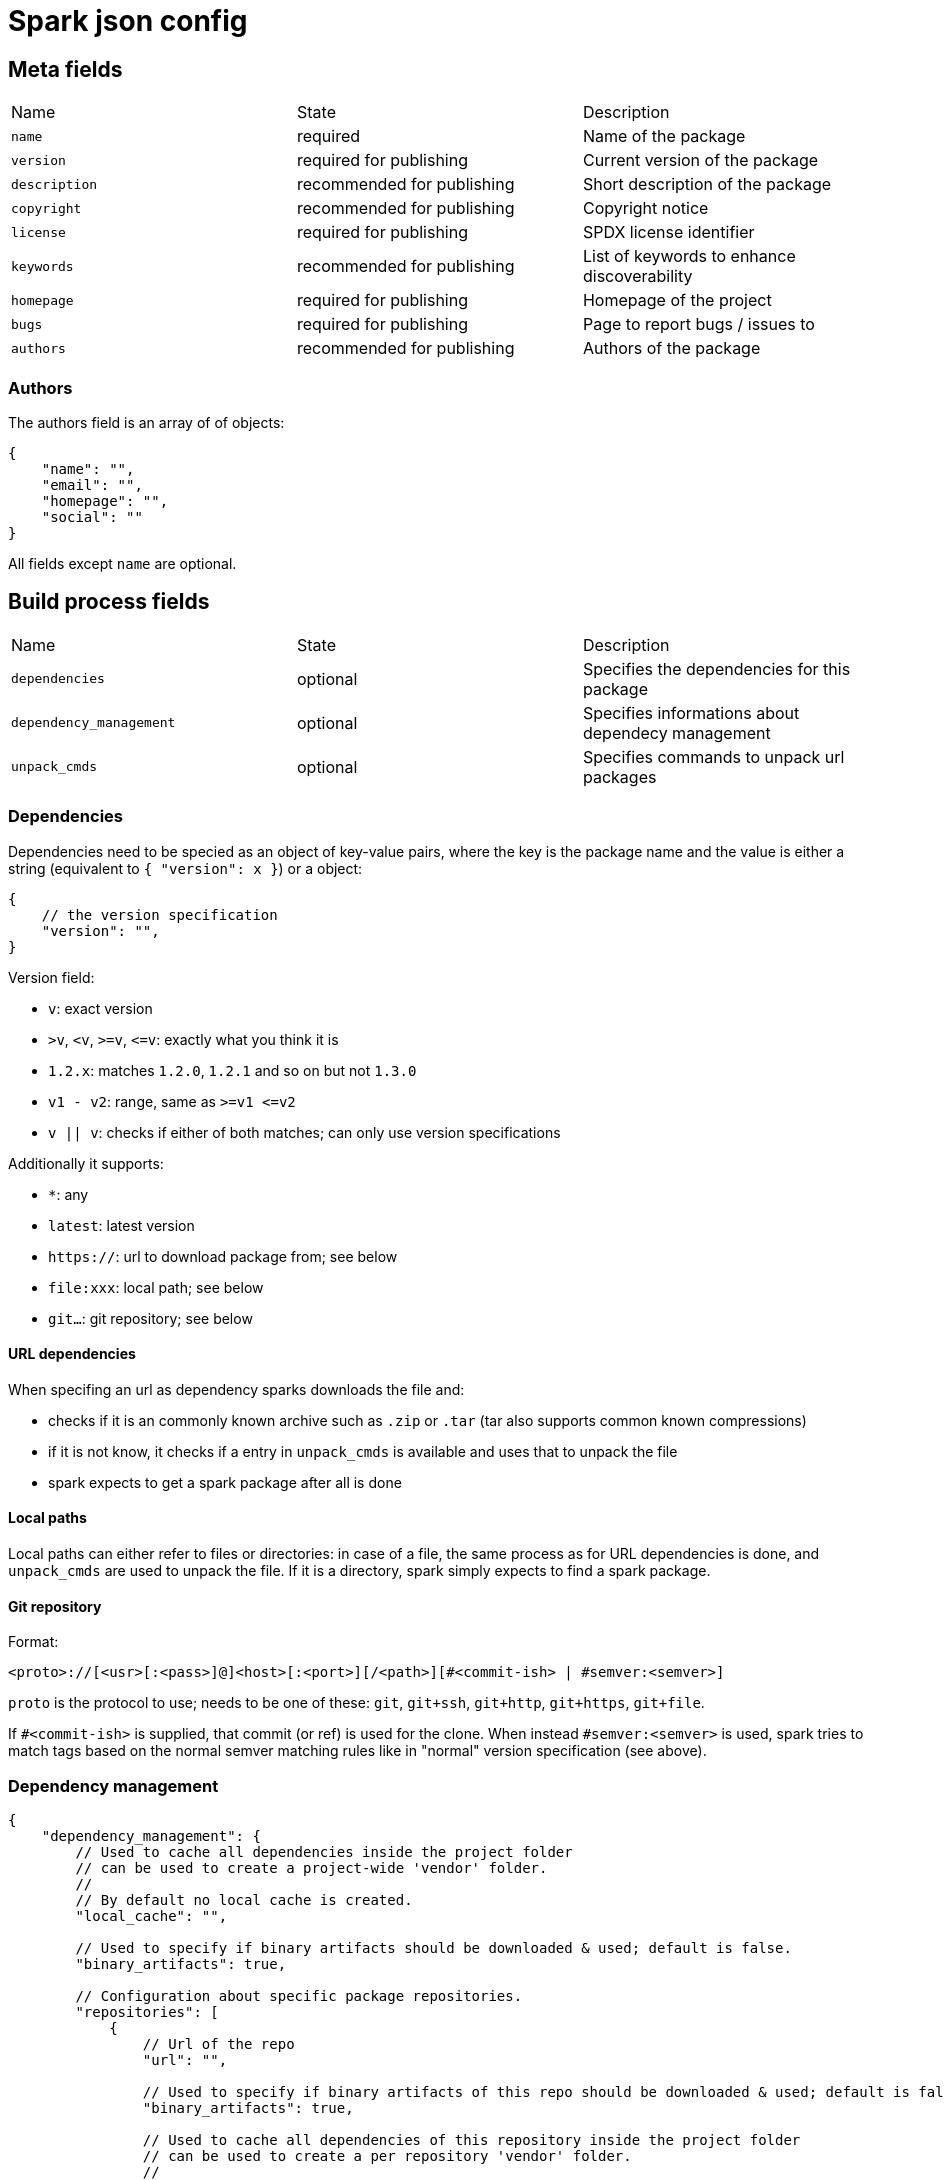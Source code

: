 = Spark json config

== Meta fields

|===
|Name           |State                      |Description
|`name`         |required                   |Name of the package
|`version`      |required for publishing    |Current version of the package
|`description`  |recommended for publishing |Short description of the package
|`copyright`    |recommended for publishing |Copyright notice
|`license`      |required for publishing    |SPDX license identifier
|`keywords`     |recommended for publishing |List of keywords to enhance discoverability
|`homepage`     |required for publishing    |Homepage of the project
|`bugs`         |required for publishing    |Page to report bugs / issues to
|`authors`      |recommended for publishing |Authors of the package
|===

=== Authors

The authors field is an array of of objects:
```json
{
    "name": "",
    "email": "",
    "homepage": "",
    "social": ""
}
```
All fields except `name` are optional.

== Build process fields

|===
|Name                       |State      |Description
|`dependencies`             |optional   |Specifies the dependencies for this package
|`dependency_management`    |optional   |Specifies informations about dependecy management
|`unpack_cmds`              |optional   |Specifies commands to unpack url packages
|===

=== Dependencies

Dependencies need to be specied as an object of key-value pairs, where the key is the package name and the value is either a string (equivalent to `{ "version": x }`) or a object:

[source,json]
----
{
    // the version specification
    "version": "",
}
----

Version field:

- `v`: exact version
- `&gt;v`, `&lt;v`, `&gt;=v`, `&lt;=v`: exactly what you think it is
- `1.2.x`: matches `1.2.0`, `1.2.1` and so on but not `1.3.0`
- `v1 - v2`: range, same as `&gt;=v1 &lt;=v2`
- `v || v`: checks if either of both matches; can only use version specifications

Additionally it supports:

- `*`: any
- `latest`: latest version
- `https://`: url to download package from; see below
- `file:xxx`: local path; see below
- `git...`: git repository; see below

==== URL dependencies

When specifing an url as dependency sparks downloads the file and:

- checks if it is an commonly known archive such as `.zip` or `.tar` (tar also supports common known compressions)
- if it is not know, it checks if a entry in `unpack_cmds` is available and uses that to unpack the file
- spark expects to get a spark package after all is done

==== Local paths

Local paths can either refer to files or directories: in case of a file, the same process as for URL dependencies is done, and `unpack_cmds` are used to unpack the file. If it is a directory, spark simply expects to find a spark package.

==== Git repository

Format:
----
<proto>://[<usr>[:<pass>]@]<host>[:<port>][/<path>][#<commit-ish> | #semver:<semver>]
----

`proto` is the protocol to use; needs to be one of these: `git`, `git+ssh`, `git+http`, `git+https`, `git+file`.

If `#<commit-ish>` is supplied, that commit (or ref) is used for the clone.
When instead `#semver:<semver>` is used, spark tries to match tags based on the normal semver matching rules like in "normal" version specification (see above).

=== Dependency management

[source,json]
----
{
    "dependency_management": {
        // Used to cache all dependencies inside the project folder
        // can be used to create a project-wide 'vendor' folder.
        //
        // By default no local cache is created.
        "local_cache": "",

        // Used to specify if binary artifacts should be downloaded & used; default is false.
        "binary_artifacts": true,

        // Configuration about specific package repositories.
        "repositories": [
            {
                // Url of the repo
                "url": "",

                // Used to specify if binary artifacts of this repo should be downloaded & used; default is false.
                "binary_artifacts": true,

                // Used to cache all dependencies of this repository inside the project folder
                // can be used to create a per repository 'vendor' folder.
                //
                // By default no local cache is created.
                "local_cache": "",

                // Specifies a set of match regex's for package names, which should be served from this repository instead.
                "matchers": [],
            }
        ],
    }
}
----

Url can on of the following:
- `git:...` download repo-content from a git repo
- `http://` and `https://` are normal spark repositories

=== Unpack commands

The unpack commands configuration is used when spark needs to unpack downloaded or local files.

[source,json]
----
{
    "unpack_cmds": {
        ".tar.xz": "tar -x",
        ".my.pack": "myunpack --input %SRC --output %DEST"
    }
}
----

The key has the following format:

- if it starts with `.`, it checks for fileextension only
- all others will be used as a regex that will be matched onto the filename; in this case you can use `$XXX` to access groups from the match inside the command; Note however that `$SRC` and `$DEST` have special meanings!

The source file (package archive) is given to the process via stdin; however if your binary dosnt support that, you can use `$SRC` in the command to be given a (possible temporary) filename to access the file. This then disables the stdin behaviour.

The process's cwd is set to the destination folder; however if you need it from the commandline you also can use `$DEST`. Note that this dosnt disable the cwd behaviour.
